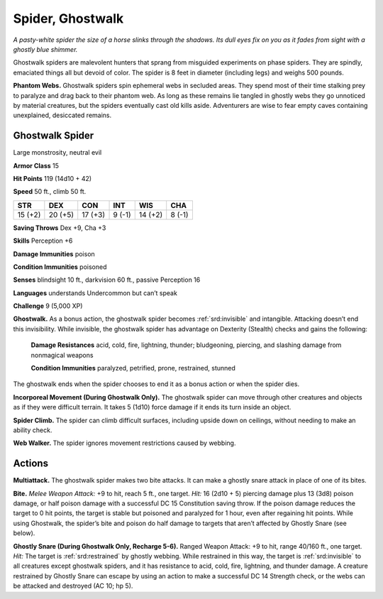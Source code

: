 
.. _tob:ghostwalk-spider:

Spider, Ghostwalk
-----------------

*A pasty-white spider the size of a horse slinks through the shadows.
Its dull eyes fix on you as it fades from sight with a ghostly blue
shimmer.*

Ghostwalk spiders are malevolent hunters that sprang from
misguided experiments on phase spiders. They are spindly,
emaciated things all but devoid of color. The spider is 8 feet in
diameter (including legs) and weighs 500 pounds.

**Phantom Webs.** Ghostwalk spiders spin ephemeral webs
in secluded areas. They spend most of their time stalking prey
to paralyze and drag back to their phantom web. As long as
these remains lie tangled in ghostly webs they go unnoticed
by material creatures, but the spiders eventually cast old kills
aside. Adventurers are wise to fear empty caves containing
unexplained, desiccated remains.

Ghostwalk Spider
~~~~~~~~~~~~~~~~

Large monstrosity, neutral evil

**Armor Class** 15

**Hit Points** 119 (14d10 + 42)

**Speed** 50 ft., climb 50 ft.

+-----------+----------+-----------+-----------+-----------+-----------+
| STR       | DEX      | CON       | INT       | WIS       | CHA       |
+===========+==========+===========+===========+===========+===========+
| 15 (+2)   | 20 (+5)  | 17 (+3)   | 9 (-1)    | 14 (+2)   | 8 (-1)    |
+-----------+----------+-----------+-----------+-----------+-----------+

**Saving Throws** Dex +9, Cha +3

**Skills** Perception +6

**Damage Immunities** poison

**Condition Immunities** poisoned

**Senses** blindsight 10 ft., darkvision 60 ft., passive Perception 16

**Languages** understands Undercommon but can’t speak

**Challenge** 9 (5,000 XP)

**Ghostwalk.** As a bonus action, the ghostwalk spider becomes
:ref:`srd:invisible` and intangible. Attacking doesn’t end this invisibility.
While invisible, the ghostwalk spider has advantage on
Dexterity (Stealth) checks and gains the following:

  **Damage Resistances** acid, cold, fire, lightning, thunder;
  bludgeoning, piercing, and slashing damage from
  nonmagical weapons

  **Condition Immunities** paralyzed,
  petrified, prone, restrained, stunned

The ghostwalk ends when the
spider chooses to end it as a
bonus action or when the
spider dies.

**Incorporeal Movement (During Ghostwalk Only).** The
ghostwalk spider can move through other creatures and
objects as if they were difficult terrain. It takes 5 (1d10) force
damage if it ends its turn inside an object.

**Spider Climb.** The spider can climb difficult surfaces, including
upside down on ceilings, without needing to make an ability
check.

**Web Walker.** The spider ignores movement restrictions caused
by webbing.

Actions
~~~~~~~

**Multiattack.** The ghostwalk spider makes two bite attacks. It
can make a ghostly snare attack in place of one of its bites.

**Bite.** *Melee Weapon Attack:* +9 to hit, reach 5 ft., one target. *Hit:*
16 (2d10 + 5) piercing damage plus 13 (3d8) poison damage,
or half poison damage with a successful DC 15 Constitution
saving throw. If the poison damage reduces the target to 0 hit
points, the target is stable but poisoned and paralyzed for 1
hour, even after regaining hit points. While using Ghostwalk,
the spider’s bite and poison do half damage to targets that
aren’t affected by Ghostly Snare (see below).

**Ghostly Snare (During Ghostwalk Only, Recharge 5-6).**
Ranged Weapon Attack: +9 to hit, range 40/160 ft., one
target. *Hit:* The target is :ref:`srd:restrained` by ghostly webbing. While
restrained in this way, the target is :ref:`srd:invisible` to all creatures
except ghostwalk spiders, and it has resistance to acid, cold,
fire, lightning, and thunder damage. A creature restrained
by Ghostly Snare can escape by using an action to make a
successful DC 14 Strength check, or the webs can be attacked
and destroyed (AC 10; hp 5).
